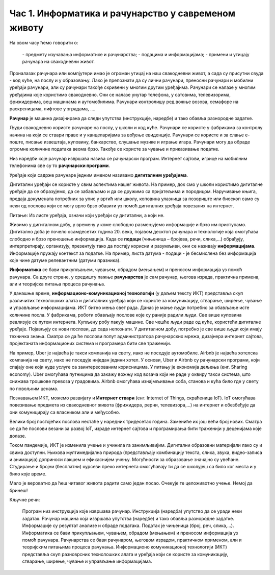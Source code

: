 Час 1. Информатика и рачунарство у савременом животу
=====================================================

.. infonote::

На овом часу ћемо говорити о:

    ­- предмету изучавања информатике и рачунарства;
    ­- подацима и информацијама;
    ­- примени и утицају рачунара на свакодневни живот.

Проналазак рачунара или компјутери имао је огроман утицај на наш свакодневни живот, а сада су присутни свуда - код куће, на послу и у образовању.
Лако је препознати да су лични рачунари, преносни рачунари и мобилни уређаји рачунари, али су рачунари такође скривени у многим другим уређајима. Рачунари се налазе у многим уређајима које користимо свакодневно. Они се налазе унутар телефона, у сатовима, телевизорима, фрижидерима, веш машинама и аутомобилима. Рачунари контролишу ред вожње возова, семафоре на раскрсницама, лифтове у зградама, ....


**Рачунар** је машина дизајнирана да следи упутства (инструкције, наредбе) и тако обавља разнородне задатке.

Људи свакодневно користе рачунаре на послу, у школи и код куће. Рачунари се користе у фабрикама за контролу начина на који се ствари праве и у канцеларијама за вођење евиденције. Рачунари се користе и за слање е-поште, писање извештаја, куповину, банкарство, слушање музике и играње игара. Рачунари могу да обраде огромне количине података веома брзо. Такође се користе за чување и приказивање податке.

Низ наредби које рачунар извршава назива се рачунарски програм. Интернет сајтови, игрице на мобилним телефонима све су то **рачунарски програми**.

Уређаје који садрже рачунаре једним именом називамо **дигиталним уређајима**.

.. image:: ../../_images/L1S1.png
    :width: 500px
    :align: center

Дигитални уређаји се користе у свим аспектима нашег живота. На пример, док смо у школи користимо дигиталне уређаје да се образујемо, да се забављамо и да се дружимо са пријатељима и породицом. Наручивање књига, предаја докумената потребних за упис у вртић или школу, коповина улазница за позориште или биоскоп само су неки од послова који се могу врло брзо обавити уз помоћ дигиталних уређаја повезаних на интернет.

Питање: Из листе уређаја, означи који уређаји су дигитални, а који не.

Живимо у дигиталном добу, у времену у коме слободно размењујемо информације и брзо им приступамо. Дигитално доба је почело осамдесетих година 20. века, појавом десктоп рачунара и технологије која омогућава слободно и брзо преношење информација.
Када се **подаци** (чињеница – бројева, речи, слика,...) обрађују, интерпретирају, организују, презентују тако да постају корисни и разумљиви, они се називају **информацијама**. Информације пружају контекст за податке.
На пример, листа датума - подаци - је бесмислена без информација које чине датуме релевантним (датуми празника).

**Информатика** се бави прикупљањем, чувањем, обрадом (мењањем) и преносом информација уз помоћ рачунара. Са друге стране, у средишту пажње **рачунарства** је сам рачунар, његова израда, практична примена, али и теоријска питања процеса рачунања.

У данашње време, **информационо-комуникационој технологији** (у даљем тексту ИКТ) представља скуп различитих технолошких алата и дигиталних уређаја који се користе за комуникацију, стварање, ширење, чување и управљање информацијама.
ИКТ битно мења свет рада. Данас је мање људи потребно за обављање исте количине посла. У фабрикама, роботи обављају послове које су раније радили људи. Све више куповина реализује се путем интернета. Купљену робу пакују машине.
Све чешће људи раде од куће, користећи дигиталне уређаје. Појављују се нови послови, до сада непознати. У дигиталном добу, потребно је све више људи који имају техничка знања. Сматра се да ће послови попут администратора рачунарских мрежа, дизајнера интернет сајтова, пројектаната информационих система и програмера бити све траженији.

На пример, Uber је највећа је такси компанија на свету, иако не поседује аутомобиле. Airbnb је највећа хотелска компанија на свету, иако не поседујe ниједан једини хотел. У основи, Uber и Airbnb су рачунарски програми, који спајају оне који нуде услуге са заинтересованим корисницима. У питању је економија дељења (енг. Sharing economy). Uber омогућава путницима да закажу вожњу код возача који не раде у оквиру такси система, што снижава трошкове превоза у градовима. Airbnb омогућава изнајмљивање соба, станова и кућа било где у свету по повољним ценама.

Познавањем ИКТ, можемо развијату и **Интернет ствари** (енг. Internet of Things, скраћеница IoT).  IoT омогућава повезивање предмета из свакодневног живота (фрижидера, рерни, телевизора,...) на интернет и обезбеђује да они комуницирају са власником али и међусобно.

Велики број постојећих послова нестаће у наредних тридесетак година. Замениће их још већи број нових. Сматра се да ће послови везани за развој IoT, израде интернет сајтова и програмирања бити траженији у деценијама које долазе.

Током пандемије, ИКТ је изменила учење и учинила га занимљивијим. Дигитални образовни материјали лако су и свима доступни. Њихова мултимедијална природа (представљају комбинацију текста, слика, звука, видео-записа и анимација) доприноси лакшем и ефикаснијем учењу. Могућности за образовање значајно су увећане. Студирање и бројни (бесплатни) курсеви преко интернета омогућавају ти да се школујеш са било ког места и у било које време.

Мало је вероватно да ћеш читавог живота радити само један посао. Очекује те целоживотно учење. Немој да бринеш!

Кључне речи:

    Програм низ инструкција које извршава рачунар.
    Инструкција (наредба) упутство да се уради неки задатак.
    Рачунар машина која извршава упутства (наредбе) и тако обавља разнородне задатке.
    Информације су резултат анализе и обраде података. 
    Податак је чињеница (број, реч, слика,...).
    Информатика се бави прикупљањем, чувањем, обрадом (мењањем) и преносом информација уз помоћ рачунара. 
    Рачунарства се бави рачунаром, његовом израдом, практичном применом, али и теоријским питањима процеса рачунања. 
    Информационо комуникационој технологији (ИКТ) представља скуп разноврсних технолошких алата и уређаја који се користе за комуникацију, стварање, ширење, чување и управљање информацијама.
